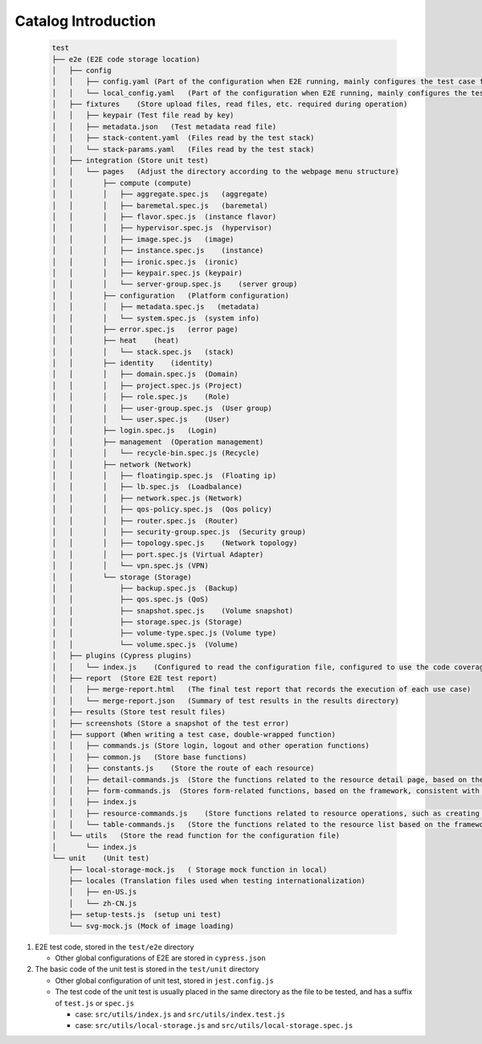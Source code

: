 Catalog Introduction
~~~~~~~~~~~~~~~~~~~~

   .. code-block:: text

    test
    ├── e2e (E2E code storage location)
    │   ├── config
    │   │   ├── config.yaml (Part of the configuration when E2E running, mainly configures the test case file list, login account and other information)
    │   │   └── local_config.yaml   (Part of the configuration when E2E running, mainly configures the test case file list, login account and other information, which is gitignore and has a higher priority than config.yaml)
    │   ├── fixtures    (Store upload files, read files, etc. required during operation)
    │   │   ├── keypair (Test file read by key)
    │   │   ├── metadata.json   (Test metadata read file)
    │   │   ├── stack-content.yaml  (Files read by the test stack)
    │   │   └── stack-params.yaml   (Files read by the test stack)
    │   ├── integration (Store unit test)
    │   │   └── pages   (Adjust the directory according to the webpage menu structure)
    │   │       ├── compute (compute)
    │   │       │   ├── aggregate.spec.js   (aggregate)
    │   │       │   ├── baremetal.spec.js   (baremetal)
    │   │       │   ├── flavor.spec.js  (instance flavor)
    │   │       │   ├── hypervisor.spec.js  (hypervisor)
    │   │       │   ├── image.spec.js   (image)
    │   │       │   ├── instance.spec.js    (instance)
    │   │       │   ├── ironic.spec.js  (ironic)
    │   │       │   ├── keypair.spec.js (keypair)
    │   │       │   └── server-group.spec.js    (server group)
    │   │       ├── configuration   (Platform configuration)
    │   │       │   ├── metadata.spec.js   (metadata)
    │   │       │   └── system.spec.js  (system info)
    │   │       ├── error.spec.js   (error page)
    │   │       ├── heat    (heat)
    │   │       │   └── stack.spec.js   (stack)
    │   │       ├── identity    (identity)
    │   │       │   ├── domain.spec.js  (Domain)
    │   │       │   ├── project.spec.js (Project)
    │   │       │   ├── role.spec.js    (Role)
    │   │       │   ├── user-group.spec.js  (User group)
    │   │       │   └── user.spec.js    (User)
    │   │       ├── login.spec.js   (Login)
    │   │       ├── management  (Operation management)
    │   │       │   └── recycle-bin.spec.js (Recycle)
    │   │       ├── network (Network)
    │   │       │   ├── floatingip.spec.js  (Floating ip)
    │   │       │   ├── lb.spec.js  (Loadbalance)
    │   │       │   ├── network.spec.js (Network)
    │   │       │   ├── qos-policy.spec.js  (Qos policy)
    │   │       │   ├── router.spec.js  (Router)
    │   │       │   ├── security-group.spec.js  (Security group)
    │   │       │   ├── topology.spec.js    (Network topology)
    │   │       │   ├── port.spec.js (Virtual Adapter)
    │   │       │   └── vpn.spec.js (VPN)
    │   │       └── storage (Storage)
    │   │           ├── backup.spec.js  (Backup)
    │   │           ├── qos.spec.js (QoS)
    │   │           ├── snapshot.spec.js    (Volume snapshot)
    │   │           ├── storage.spec.js (Storage)
    │   │           ├── volume-type.spec.js (Volume type)
    │   │           └── volume.spec.js  (Volume)
    │   ├── plugins (Cypress plugins)
    │   │   └── index.js    (Configured to read the configuration file, configured to use the code coverage function)
    │   ├── report  (Store E2E test report)
    │   │   ├── merge-report.html   (The final test report that records the execution of each use case)
    │   │   └── merge-report.json   (Summary of test results in the results directory)
    │   ├── results (Store test result files)
    │   ├── screenshots (Store a snapshot of the test error)
    │   ├── support (When writing a test case, double-wrapped function)
    │   │   ├── commands.js (Store login, logout and other operation functions)
    │   │   ├── common.js   (Store base functions)
    │   │   ├── constants.js    (Store the route of each resource)
    │   │   ├── detail-commands.js  (Store the functions related to the resource detail page, based on the framework, the operation of the detail page is consistent)
    │   │   ├── form-commands.js  (Stores form-related functions, based on the framework, consistent with the operation of form items)
    │   │   ├── index.js
    │   │   ├── resource-commands.js    (Store functions related to resource operations, such as creating instance, creating router, deleting resources, etc.)
    │   │   └── table-commands.js   (Store the functions related to the resource list based on the framework, and it has consistency in the operation of the lis)
    │   └── utils   (Store the read function for the configuration file)
    │       └── index.js
    └── unit    (Unit test)
        ├── local-storage-mock.js   ( Storage mock function in local)
        ├── locales (Translation files used when testing internationalization)
        │   ├── en-US.js
        │   └── zh-CN.js
        ├── setup-tests.js  (setup uni test)
        └── svg-mock.js (Mock of image loading)

#. E2E test code, stored in the ``test/e2e`` directory

   -  Other global configurations of E2E are stored in ``cypress.json``

#. The basic code of the unit test is stored in the ``test/unit`` directory

   -  Other global configuration of unit test, stored in ``jest.config.js``

   -  The test code of the unit test is usually placed in the same directory
      as the file to be tested, and has a suffix of ``test.js`` or ``spec.js``

      -  case: ``src/utils/index.js`` and ``src/utils/index.test.js``

      -  case: ``src/utils/local-storage.js`` and ``src/utils/local-storage.spec.js``
